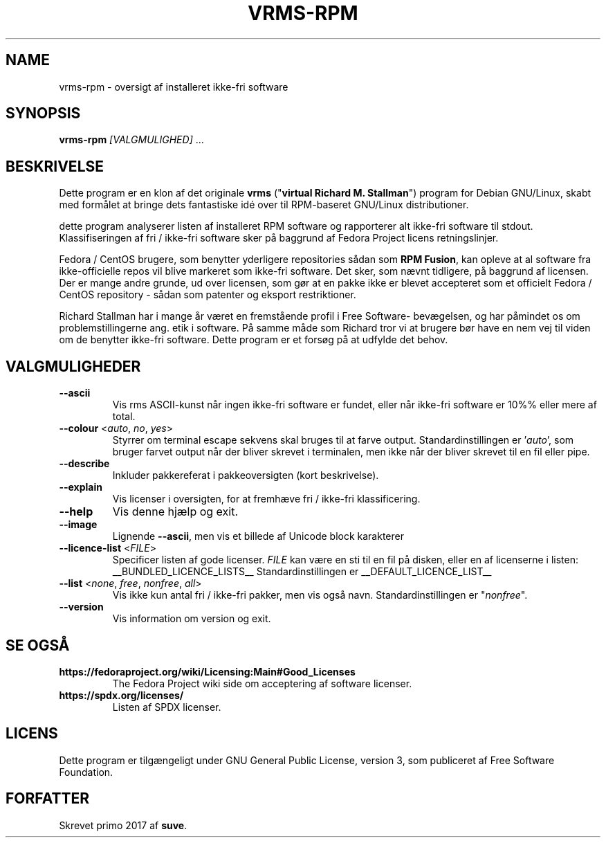 .TH VRMS-RPM 1 "2018-10-10"
.SH NAME
vrms-rpm - oversigt af installeret ikke-fri software

.SH SYNOPSIS
\fBvrms-rpm\fR \fI[VALGMULIGHED]\fR ...

.SH BESKRIVELSE
Dette program er en klon af det originale
\fBvrms\fR ("\fBvirtual Richard M. Stallman\fR")
program for Debian GNU/Linux, skabt med formålet at bringe dets 
fantastiske idé over til RPM-baseret GNU/Linux distributioner.
.PP
dette program analyserer listen af installeret RPM software og rapporterer
alt ikke-fri software til stdout. Klassifiseringen af fri / ikke-fri 
software sker på baggrund af Fedora Project licens retningslinjer.
.PP
Fedora / CentOS brugere, som benytter yderligere repositories sådan som
\fBRPM Fusion\fR, kan opleve at al software fra ikke-officielle repos vil blive
markeret som ikke-fri software. Det sker, som nævnt tidligere, på baggrund af
licensen.
Der er mange andre grunde, ud over licensen, som gør at en pakke ikke er blevet
accepteret som et officielt Fedora / CentOS repository - sådan som patenter og
eksport restriktioner.
.PP
Richard Stallman har i mange år været en fremstående profil i Free Software-
bevægelsen, og har påmindet os om problemstillingerne ang. etik i software.
På samme måde som Richard tror vi at brugere bør have en nem vej til viden
om de benytter ikke-fri software.
Dette program er et forsøg på at udfylde det behov.

.SH VALGMULIGHEDER
.TP
\fB\-\-ascii\fR
Vis rms ASCII-kunst når ingen ikke-fri software er fundet,
eller når ikke-fri software er 10%% eller mere af total.

.TP
\fB\-\-colour\fR <\fIauto\fR, \fIno\fR, \fIyes\fR>
Styrrer om terminal escape sekvens skal bruges til at farve output.
Standardinstillingen er '\fIauto\fR', som bruger farvet output når der bliver
skrevet i terminalen, men ikke når der bliver skrevet til en fil eller pipe.

.TP
\fB\-\-describe\fR
Inkluder pakkereferat i pakkeoversigten (kort beskrivelse).

.TP
\fB\-\-explain\fR
Vis licenser i oversigten, for at fremhæve
fri / ikke-fri klassificering.

.TP
\fB\-\-help\fR
Vis denne hjælp og exit.

.TP
\fB\-\-image\fR
Lignende \fB-\-ascii\fR, men vis et billede af Unicode block karakterer

.TP
\fB\-\-licence\-list\fR <\fIFILE\fR>
Specificer listen af gode licenser.
\fIFILE\fR kan være en sti til en fil på disken, eller en af licenserne
i listen:
__BUNDLED_LICENCE_LISTS__
Standardinstillingen er
__DEFAULT_LICENCE_LIST__

.TP
\fB\-\-list\fR <\fInone\fR, \fIfree\fR, \fInonfree\fR, \fIall\fR>
Vis ikke kun antal fri / ikke-fri pakker, men vis også navn.
Standardinstillingen er "\fInonfree\fR".

.TP
\fB\-\-version\fR
Vis information om version og exit.

.SH SE OGSÅ
.TP
\fBhttps://fedoraproject.org/wiki/Licensing:Main#Good_Licenses\fR
The Fedora Project wiki side om acceptering af software licenser.

.TP
\fBhttps://spdx.org/licenses/\fR
Listen af SPDX licenser.

.SH LICENS
Dette program er tilgængeligt under GNU General Public License, version 3,
som publiceret af Free Software Foundation.

.SH FORFATTER
Skrevet primo 2017 af \fBsuve\fR.
